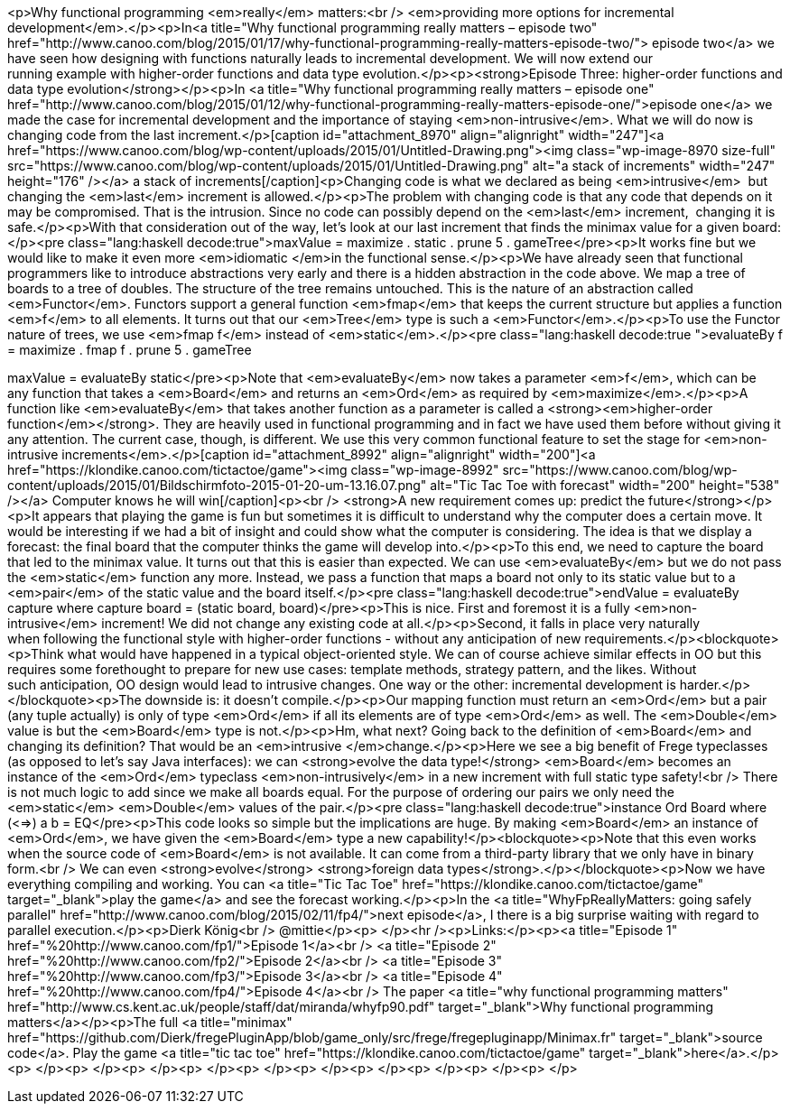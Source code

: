 <p>Why functional programming <em>really</em> matters:<br /> <em>providing more options for incremental development</em>.</p><p>In<a title="Why functional programming really matters – episode two" href="http://www.canoo.com/blog/2015/01/17/why-functional-programming-really-matters-episode-two/"> episode two</a> we have seen how designing with functions naturally leads to incremental development. We will now extend our running example with higher-order functions and data type evolution.</p><p><strong>Episode Three: higher-order functions and data type evolution</strong></p><p>In <a title="Why functional programming really matters – episode one" href="http://www.canoo.com/blog/2015/01/12/why-functional-programming-really-matters-episode-one/">episode one</a> we made the case for incremental development and the importance of staying <em>non-intrusive</em>. What we will do now is changing code from the last increment.</p>[caption id="attachment_8970" align="alignright" width="247"]<a href="https://www.canoo.com/blog/wp-content/uploads/2015/01/Untitled-Drawing.png"><img class="wp-image-8970 size-full" src="https://www.canoo.com/blog/wp-content/uploads/2015/01/Untitled-Drawing.png" alt="a stack of increments" width="247" height="176" /></a> a stack of increments[/caption]<p>Changing code is what we declared as being <em>intrusive</em>  but changing the <em>last</em> increment is allowed.</p><p>The problem with changing code is that any code that depends on it may be compromised. That is the intrusion. Since no code can possibly depend on the <em>last</em> increment,  changing it is safe.</p><p>With that consideration out of the way, let's look at our last increment that finds the minimax value for a given board:</p><pre class="lang:haskell decode:true">maxValue = maximize . static . prune 5 . gameTree</pre><p>It works fine but we would like to make it even more <em>idiomatic </em>in the functional sense.</p><p>We have already seen that functional programmers like to introduce abstractions very early and there is a hidden abstraction in the code above. We map a tree of boards to a tree of doubles. The structure of the tree remains untouched. This is the nature of an abstraction called <em>Functor</em>. Functors support a general function <em>fmap</em> that keeps the current structure but applies a function <em>f</em> to all elements. It turns out that our <em>Tree</em> type is such a <em>Functor</em>.</p><p>To use the Functor nature of trees, we use <em>fmap f</em> instead of <em>static</em>.</p><pre class="lang:haskell decode:true ">evaluateBy f = maximize . fmap f . prune 5 . gameTree

maxValue = evaluateBy static</pre><p>Note that <em>evaluateBy</em> now takes a parameter <em>f</em>, which can be any function that takes a <em>Board</em> and returns an <em>Ord</em> as required by <em>maximize</em>.</p><p>A function like <em>evaluateBy</em> that takes another function as a parameter is called a <strong><em>higher-order function</em></strong>. They are heavily used in functional programming and in fact we have used them before without giving it any attention. The current case, though, is different. We use this very common functional feature to set the stage for <em>non-intrusive increments</em>.</p>[caption id="attachment_8992" align="alignright" width="200"]<a href="https://klondike.canoo.com/tictactoe/game"><img class="wp-image-8992" src="https://www.canoo.com/blog/wp-content/uploads/2015/01/Bildschirmfoto-2015-01-20-um-13.16.07.png" alt="Tic Tac Toe with forecast" width="200" height="538" /></a> Computer knows he will win[/caption]<p><br /> <strong>A new requirement comes up: predict the future</strong></p><p>It appears that playing the game is fun but sometimes it is difficult to understand why the computer does a certain move. It would be interesting if we had a bit of insight and could show what the computer is considering. The idea is that we display a forecast: the final board that the computer thinks the game will develop into.</p><p>To this end, we need to capture the board that led to the minimax value. It turns out that this is easier than expected. We can use <em>evaluateBy</em> but we do not pass the <em>static</em> function any more. Instead, we pass a function that maps a board not only to its static value but to a <em>pair</em> of the static value and the board itself.</p><pre class="lang:haskell decode:true">endValue = evaluateBy capture where
    capture board = (static board, board)</pre><p>This is nice. First and foremost it is a fully <em>non-intrusive</em> increment! We did not change any existing code at all.</p><p>Second, it falls in place very naturally when following the functional style with higher-order functions - without any anticipation of new requirements.</p><blockquote><p>Think what would have happened in a typical object-oriented style. We can of course achieve similar effects in OO but this requires some forethought to prepare for new use cases: template methods, strategy pattern, and the likes. Without such anticipation, OO design would lead to intrusive changes. One way or the other: incremental development is harder.</p></blockquote><p>The downside is: it doesn't compile.</p><p>Our mapping function must return an <em>Ord</em> but a pair (any tuple actually) is only of type <em>Ord</em> if all its elements are of type <em>Ord</em> as well. The <em>Double</em> value is but the <em>Board</em> type is not.</p><p>Hm, what next? Going back to the definition of <em>Board</em> and changing its definition? That would be an <em>intrusive </em>change.</p><p>Here we see a big benefit of Frege typeclasses (as opposed to let's say Java interfaces): we can <strong>evolve the data type!</strong> <em>Board</em> becomes an instance of the <em>Ord</em> typeclass <em>non-intrusively</em> in a new increment with full static type safety!<br /> There is not much logic to add since we make all boards equal. For the purpose of ordering our pairs we only need the <em>static</em> <em>Double</em> values of the pair.</p><pre class="lang:haskell decode:true">instance Ord Board where (<=>) a b = EQ</pre><p>This code looks so simple but the implications are huge. By making <em>Board</em> an instance of <em>Ord</em>, we have given the <em>Board</em> type a new capability!</p><blockquote><p>Note that this even works when the source code of <em>Board</em> is not available. It can come from a third-party library that we only have in binary form.<br /> We can even <strong>evolve</strong> <strong>foreign data types</strong>.</p></blockquote><p>Now we have everything compiling and working. You can <a title="Tic Tac Toe" href="https://klondike.canoo.com/tictactoe/game" target="_blank">play the game</a> and see the forecast working.</p><p>In the <a title="WhyFpReallyMatters: going safely parallel" href="http://www.canoo.com/blog/2015/02/11/fp4/">next episode</a>, I there is a big surprise waiting with regard to parallel execution.</p><p>Dierk König<br /> @mittie</p><p> </p><hr /><p>Links:</p><p><a title="Episode 1" href="%20http://www.canoo.com/fp1/">Episode 1</a><br /> <a title="Episode 2" href="%20http://www.canoo.com/fp2/">Episode 2</a><br /> <a title="Episode 3" href="%20http://www.canoo.com/fp3/">Episode 3</a><br /> <a title="Episode 4" href="%20http://www.canoo.com/fp4/">Episode 4</a><br /> The paper <a title="why functional programming matters" href="http://www.cs.kent.ac.uk/people/staff/dat/miranda/whyfp90.pdf" target="_blank">Why functional programming matters</a></p><p>The full <a title="minimax" href="https://github.com/Dierk/fregePluginApp/blob/game_only/src/frege/fregepluginapp/Minimax.fr" target="_blank">source code</a>. Play the game <a title="tic tac toe" href="https://klondike.canoo.com/tictactoe/game" target="_blank">here</a>.</p><p> </p><p> </p><p> </p><p> </p><p> </p><p> </p><p> </p><p> </p><p> </p><p> </p>